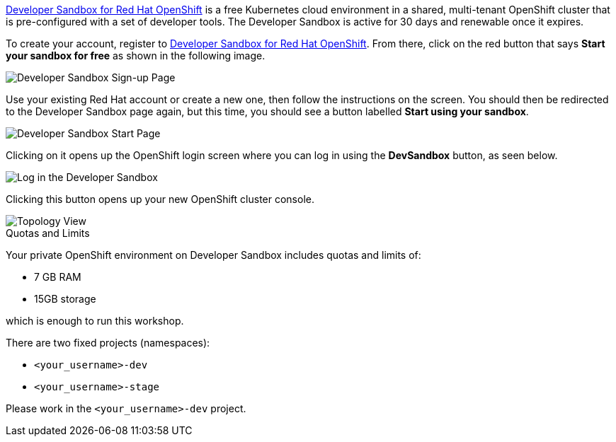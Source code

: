 https://developers.redhat.com/developer-sandbox[Developer Sandbox for Red Hat OpenShift,window='_blank'] is a free Kubernetes cloud environment in a shared, multi-tenant OpenShift cluster that is pre-configured with a set of developer tools. The Developer Sandbox is active for 30 days and renewable once it expires. 

To create your account, register to https://developers.redhat.com/developer-sandbox[Developer Sandbox for Red Hat OpenShift,window='_blank']. From there, click on the red button that says **Start your sandbox for free** as shown in the following image.

image::https://raw.githubusercontent.com/redhat-developer-demos/rhd-tutorial-common/main/images/devsandbox-signup.png[Developer Sandbox Sign-up Page]

Use your existing Red Hat account or create a new one, then follow the instructions on the screen. You should then be redirected to the Developer Sandbox page again, but this time, you should see a button labelled **Start using your sandbox**. 

image::https://raw.githubusercontent.com/redhat-developer-demos/rhd-tutorial-common/main/images/devsandbox-start.png[Developer Sandbox Start Page]

Clicking on it opens up the OpenShift login screen where you can log in using the **DevSandbox** button, as seen below.

image::https://raw.githubusercontent.com/redhat-developer-demos/rhd-tutorial-common/main/images/devsandbox-login.png[Log in the Developer Sandbox]

Clicking this button opens up your new OpenShift cluster console.

image::https://raw.githubusercontent.com/redhat-developer-demos/rhd-tutorial-common/main/images/devsandbox-topology-view.png[Topology View]

.Quotas and Limits
****
Your private OpenShift environment on Developer Sandbox includes quotas and limits of:

* 7 GB RAM
* 15GB storage

which is enough to run this workshop.

There are two fixed projects (namespaces):

* `<your_username>-dev`
* `<your_username>-stage`

Please work in the `<your_username>-dev` project.
****